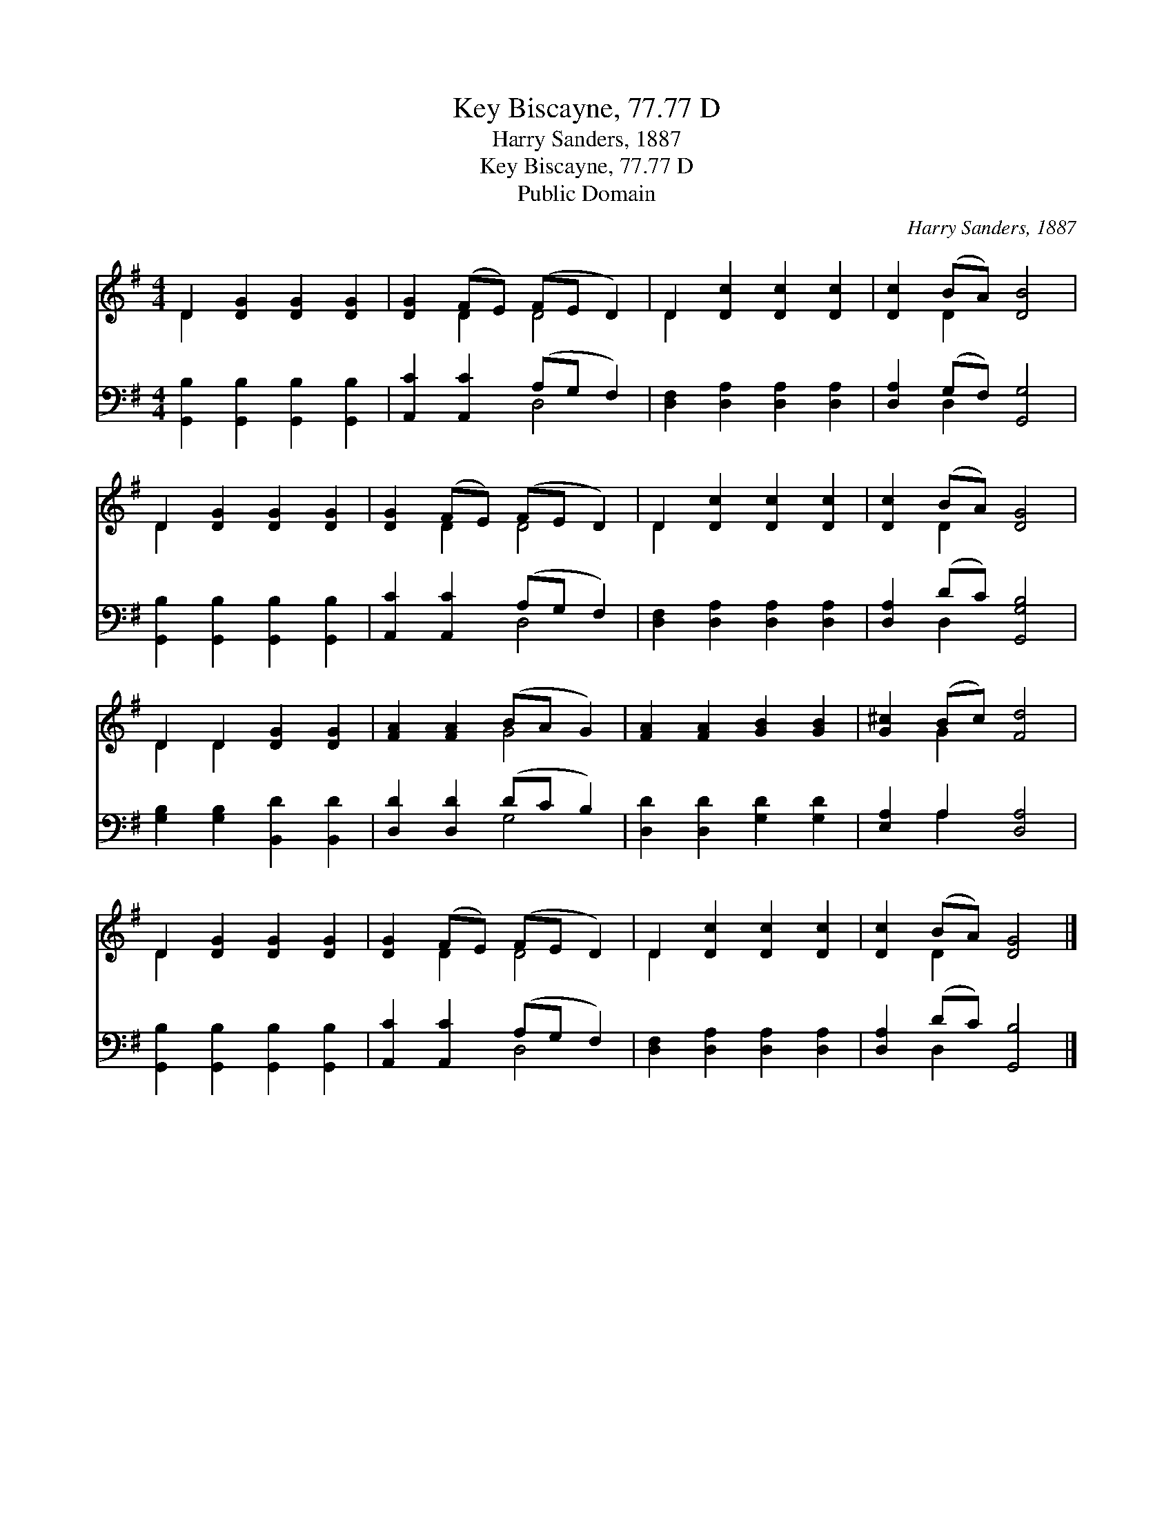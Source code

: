X:1
T:Key Biscayne, 77.77 D
T:Harry Sanders, 1887
T:Key Biscayne, 77.77 D
T:Public Domain
C:Harry Sanders, 1887
Z:Public Domain
%%score ( 1 2 ) ( 3 4 )
L:1/8
M:4/4
K:G
V:1 treble 
V:2 treble 
V:3 bass 
V:4 bass 
V:1
 D2 [DG]2 [DG]2 [DG]2 | [DG]2 (FE) (FE D2) | D2 [Dc]2 [Dc]2 [Dc]2 | [Dc]2 (BA) [DB]4 | %4
 D2 [DG]2 [DG]2 [DG]2 | [DG]2 (FE) (FE D2) | D2 [Dc]2 [Dc]2 [Dc]2 | [Dc]2 (BA) [DG]4 | %8
 D2 D2 [DG]2 [DG]2 | [FA]2 [FA]2 (BA G2) | [FA]2 [FA]2 [GB]2 [GB]2 | [G^c]2 (Bc) [Fd]4 | %12
 D2 [DG]2 [DG]2 [DG]2 | [DG]2 (FE) (FE D2) | D2 [Dc]2 [Dc]2 [Dc]2 | [Dc]2 (BA) [DG]4 |] %16
V:2
 D2 x6 | x2 D2 D4 | D2 x6 | x2 D2 x4 | D2 x6 | x2 D2 D4 | D2 x6 | x2 D2 x4 | D2 D2 x4 | x4 G4 | %10
 x8 | x2 G2 x4 | D2 x6 | x2 D2 D4 | D2 x6 | x2 D2 x4 |] %16
V:3
 [G,,B,]2 [G,,B,]2 [G,,B,]2 [G,,B,]2 | [A,,C]2 [A,,C]2 (A,G, F,2) | %2
 [D,F,]2 [D,A,]2 [D,A,]2 [D,A,]2 | [D,A,]2 (G,F,) [G,,G,]4 | [G,,B,]2 [G,,B,]2 [G,,B,]2 [G,,B,]2 | %5
 [A,,C]2 [A,,C]2 (A,G, F,2) | [D,F,]2 [D,A,]2 [D,A,]2 [D,A,]2 | [D,A,]2 (DC) [G,,G,B,]4 | %8
 [G,B,]2 [G,B,]2 [B,,D]2 [B,,D]2 | [D,D]2 [D,D]2 (DC B,2) | [D,D]2 [D,D]2 [G,D]2 [G,D]2 | %11
 [E,A,]2 A,2 [D,A,]4 | [G,,B,]2 [G,,B,]2 [G,,B,]2 [G,,B,]2 | [A,,C]2 [A,,C]2 (A,G, F,2) | %14
 [D,F,]2 [D,A,]2 [D,A,]2 [D,A,]2 | [D,A,]2 (DC) [G,,B,]4 |] %16
V:4
 x8 | x4 D,4 | x8 | x2 D,2 x4 | x8 | x4 D,4 | x8 | x2 D,2 x4 | x8 | x4 G,4 | x8 | x2 A,2 x4 | x8 | %13
 x4 D,4 | x8 | x2 D,2 x4 |] %16

